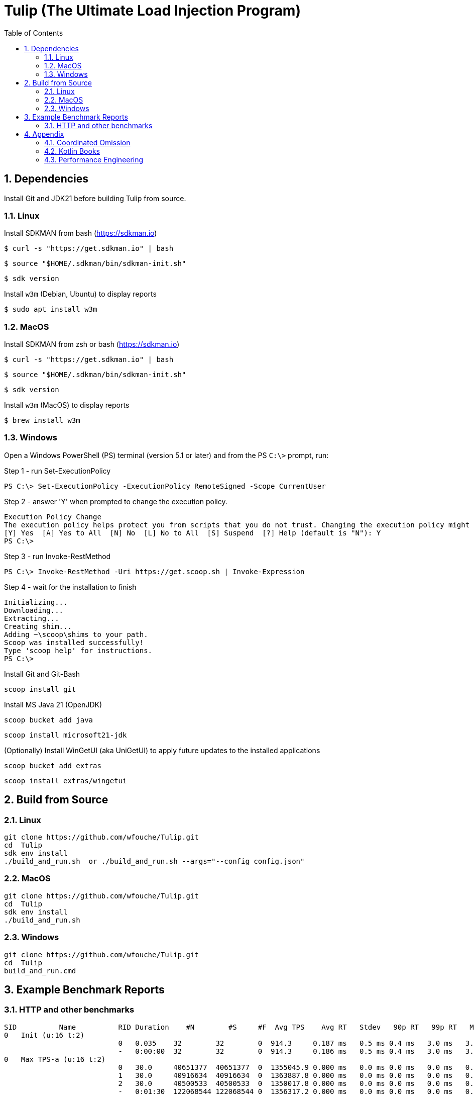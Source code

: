 = Tulip (The Ultimate Load Injection Program)
:sectnums:
:toc:

== Dependencies

Install Git and JDK21 before building Tulip from source.

=== Linux

Install SDKMAN from bash (https://sdkman.io)
----
$ curl -s "https://get.sdkman.io" | bash
----

----
$ source "$HOME/.sdkman/bin/sdkman-init.sh"
----

----
$ sdk version
----

Install `w3m` (Debian, Ubuntu) to display reports
----
$ sudo apt install w3m
----

=== MacOS

Install SDKMAN from zsh or bash (https://sdkman.io)
----
$ curl -s "https://get.sdkman.io" | bash
----

----
$ source "$HOME/.sdkman/bin/sdkman-init.sh"
----

----
$ sdk version
----

Install `w3m` (MacOS) to display reports
----
$ brew install w3m
----

=== Windows

Open a Windows PowerShell (PS) terminal (version 5.1 or later) and from the PS `C:\>` prompt, run:

.Step 1 - run Set-ExecutionPolicy
----
PS C:\> Set-ExecutionPolicy -ExecutionPolicy RemoteSigned -Scope CurrentUser
----
.Step 2 - answer 'Y' when prompted to change the execution policy.
----
Execution Policy Change
The execution policy helps protect you from scripts that you do not trust. Changing the execution policy might expose you to the security risks described in the about_Execution_Policies help topic at https:/go.microsoft.com/fwlink/?LinkID=135170. Do you want to change the execution policy?
[Y] Yes  [A] Yes to All  [N] No  [L] No to All  [S] Suspend  [?] Help (default is "N"): Y
PS C:\>
----

.Step 3 - run Invoke-RestMethod
----
PS C:\> Invoke-RestMethod -Uri https://get.scoop.sh | Invoke-Expression
----

.Step 4 - wait for the installation to finish
----
Initializing...
Downloading...
Extracting...
Creating shim...
Adding ~\scoop\shims to your path.
Scoop was installed successfully!
Type 'scoop help' for instructions.
PS C:\>
----

Install Git and Git-Bash

[source,cmd]
----
scoop install git
----

Install MS Java 21 (OpenJDK)
----
scoop bucket add java
----

----
scoop install microsoft21-jdk
----

(Optionally) Install WinGetUI (aka UniGetUI) to apply future updates to the installed applications
----
scoop bucket add extras
----
----
scoop install extras/wingetui
----

== Build from Source

=== Linux

----
git clone https://github.com/wfouche/Tulip.git
cd  Tulip
sdk env install
./build_and_run.sh  or ./build_and_run.sh --args="--config config.json"
----

=== MacOS

----
git clone https://github.com/wfouche/Tulip.git
cd  Tulip
sdk env install
./build_and_run.sh
----

=== Windows

----
git clone https://github.com/wfouche/Tulip.git
cd  Tulip
build_and_run.cmd
----

== Example Benchmark Reports

=== HTTP and other benchmarks

[source,text,options=nowrap]
----
SID          Name          RID Duration    #N        #S     #F  Avg TPS    Avg RT   Stdev   90p RT   99p RT   Max RT      Max RT Timestamp
0   Init (u:16 t:2)
                           0   0.035    32        32        0  914.3     0.187 ms   0.5 ms 0.4 ms   3.0 ms   3.0 ms   2024-07-13 10:40:06.502
                           -   0:00:00  32        32        0  914.3     0.186 ms   0.5 ms 0.4 ms   3.0 ms   3.0 ms   2024-07-13 10:40:06.502
0   Max TPS-a (u:16 t:2)
                           0   30.0     40651377  40651377  0  1355045.9 0.000 ms   0.0 ms 0.0 ms   0.0 ms   0.1 ms   2024-07-13 10:41:09.391
                           1   30.0     40916634  40916634  0  1363887.8 0.000 ms   0.0 ms 0.0 ms   0.0 ms   0.1 ms   2024-07-13 10:41:34.070
                           2   30.0     40500533  40500533  0  1350017.8 0.000 ms   0.0 ms 0.0 ms   0.0 ms   0.1 ms   2024-07-13 10:42:22.300
                           -   0:01:30  122068544 122068544 0  1356317.2 0.000 ms   0.0 ms 0.0 ms   0.0 ms   0.1 ms   2024-07-13 10:42:22.300
0   Max TPS-b (u:16 t:2)
                           0   30.0     29999995  29999995  0  999999.8  0.000 ms   0.0 ms 0.0 ms   0.0 ms   0.1 ms   2024-07-13 10:43:32.891
                           1   30.0     29999999  29999999  0  1000000.0 0.000 ms   0.0 ms 0.0 ms   0.0 ms   0.1 ms   2024-07-13 10:43:54.224
                           2   30.0     30000020  30000020  0  1000000.7 0.000 ms   0.0 ms 0.0 ms   0.0 ms   0.1 ms   2024-07-13 10:44:23.542
                           -   0:01:30  90000014  90000014  0  1000000.2 0.000 ms   0.0 ms 0.0 ms   0.0 ms   0.1 ms   2024-07-13 10:43:54.224
0   Fixed TPS-a (u:16 t:2)
                           0   30.0     2999      2999      0  100.0     12.000 ms  8.1 ms 25.2 ms  28.2 ms  28.2 ms  2024-07-13 10:45:45.962
                           1   30.0     2998      2998      0  99.9      12.104 ms  8.2 ms 25.2 ms  28.3 ms  28.3 ms  2024-07-13 10:46:21.006
                           2   30.0     3001      3001      0  100.0     12.181 ms  8.4 ms 25.2 ms  28.3 ms  28.3 ms  2024-07-13 10:46:49.584
                           3   30.0     3003      3003      0  100.1     12.043 ms  8.1 ms 25.2 ms  28.2 ms  28.2 ms  2024-07-13 10:47:02.980
                           -   0:02:00  12001     12001     0  100.0     12.053 ms  8.2 ms 25.1 ms  28.2 ms  28.3 ms  2024-07-13 10:46:21.006
0   Fixed TPS-b (u:16 t:2)
                           0   30.0     3001      3001      0  100.0     10.164 ms  0.0 ms 10.2 ms  10.3 ms  11.5 ms  2024-07-13 10:48:01.773
                           1   30.0     3001      3001      0  100.0     10.165 ms  0.0 ms 10.2 ms  10.3 ms  10.3 ms  2024-07-13 10:48:28.681
                           2   30.0     3001      3001      0  100.0     10.168 ms  0.0 ms 10.2 ms  10.3 ms  10.5 ms  2024-07-13 10:49:16.887
                           3   30.0     3003      3003      0  100.1     10.165 ms  0.0 ms 10.2 ms  10.3 ms  10.3 ms  2024-07-13 10:49:53.773
                           -   0:02:00  12006     12006     0  100.0     10.137 ms  0.0 ms 10.2 ms  10.2 ms  11.5 ms  2024-07-13 10:48:01.773
0   HTTP-a (u:16 t:2)
                           0   30.0     246483    246483    0  8216.1    0.177 ms   0.0 ms 0.2 ms   0.3 ms   2.8 ms   2024-07-13 10:50:59.781
                           1   30.0     243769    243769    0  8125.6    0.179 ms   0.0 ms 0.2 ms   0.3 ms   2.5 ms   2024-07-13 10:51:01.863
                           2   30.0     243508    243508    0  8116.9    0.179 ms   0.0 ms 0.2 ms   0.2 ms   1.4 ms   2024-07-13 10:51:33.456
                           -   0:01:30  733760    733760    0  8152.9    0.179 ms   0.0 ms 0.2 ms   0.3 ms   2.8 ms   2024-07-13 10:50:59.781
0   HTTP-b (u:16 t:2)
                           0   30.0     37501     37501     0  1250.0    0.665 ms   0.1 ms 0.8 ms   0.9 ms   3.1 ms   2024-07-13 10:52:57.245
                           1   30.0     37501     37501     0  1250.0    0.643 ms   0.1 ms 0.8 ms   0.9 ms   3.1 ms   2024-07-13 10:53:32.158
                           2   30.0     37503     37503     0  1250.1    0.651 ms   0.1 ms 0.8 ms   0.9 ms   2.9 ms   2024-07-13 10:53:59.207
                           -   0:01:30  112505    112505    0  1250.1    0.651 ms   0.1 ms 0.8 ms   0.9 ms   3.1 ms   2024-07-13 10:52:57.245
0   Shutdown (u:16 t:2)
                           0   1.608    16        16        0  10.0      100.160 ms 0.2 ms 100.4 ms 101.3 ms 101.3 ms 2024-07-13 10:54:12.020
                           -   0:00:01  16        16        0  10.0      99.936 ms  0.2 ms 99.9 ms  100.9 ms 101.3 ms 2024-07-13 10:54:12.020

----

== Appendix

=== Coordinated Omission

Tulip compensates for back-pressure from the system under test and adjusts the measured service times accordingly:

* https://redhatperf.github.io/post/coordinated-omission/

=== Kotlin Books

* https://www.manning.com/books/kotlin-in-action[Kotlin in Action, 1st Edition]
* https://typealias.com/start/[Kotlin: An Illustrated Guide]

=== Performance Engineering

* "Stop Rate Limiting! Capacity Management Done Right" by Jon Moore
** https://www.youtube.com/watch?v=m64SWl9bfvk

